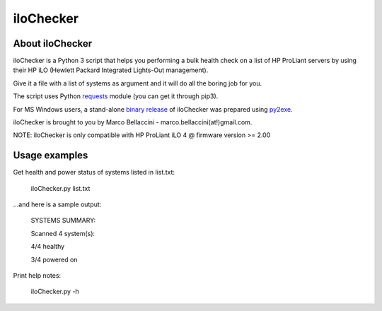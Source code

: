 iloChecker
===============
About iloChecker
--------------------------
iloChecker is a Python 3 script that helps you performing a bulk health check on a
list of HP ProLiant servers by using their HP iLO (Hewlett Packard Integrated Lights-Out management).

Give it a file with a list of systems as argument and it will do all the boring job for you.

The script uses Python `requests`_ module (you can get it through pip3).

For MS Windows users, a stand-alone `binary release`_ of iloChecker was prepared using `py2exe`_.

iloChecker is brought to you by Marco Bellaccini - marco.bellaccini(at!)gmail.com.

NOTE:
iloChecker is only compatible with HP ProLiant iLO 4 @ firmware version >= 2.00

Usage examples
------------------------
Get health and power status of systems listed in list.txt:

		iloChecker.py list.txt
		
...and here is a sample output:

		SYSTEMS SUMMARY:

		=========	========	========	========
		TARGET      HOSTNAME	HEALTH		POWER
		=========	========	========	========
		10.0.0.11	SRV001		OK 		    On
		10.0.0.12	SRV002		OK			On
		HOST3-ilo	HOST3		OK			Off
		10.0.1.42	WEB001		OK			On
		=========	========	========	========

		Scanned 4 system(s):

		4/4 healthy

		3/4 powered on
		
Print help notes:

		iloChecker.py -h


.. _requests: https://pypi.python.org/pypi/requests
.. _binary release: https://github.com/marcobellaccini/iloChecker/releases
.. _py2exe: http://www.py2exe.org/
